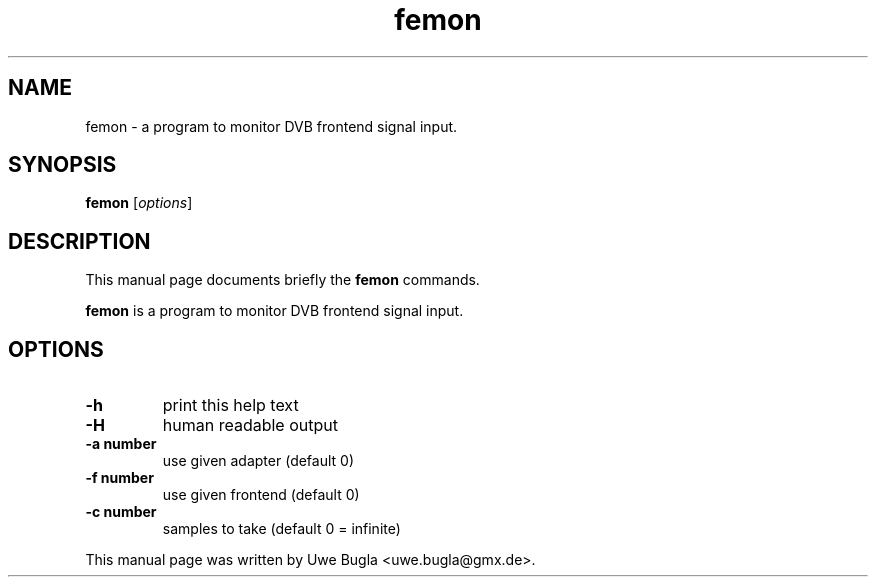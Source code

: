 .TH femon 1 "February 14, 2010"
.SH NAME
femon \- a program to monitor DVB frontend signal input.
.SH SYNOPSIS
.B femon
.RI [ options ]
.br
.SH DESCRIPTION
This manual page documents briefly the
.B femon
commands.
.PP
\fBfemon\fP is a program to monitor DVB frontend signal input.
.SH OPTIONS
.TP
.B \-h
print this help text
.TP
.B \-H
human readable output
.TP
.B \-a number
use given adapter (default 0)
.TP
.B \-f number
use given frontend (default 0)
.TP
.B \-c number
samples to take (default 0 = infinite)
.br
.PP
This manual page was written by Uwe Bugla <uwe.bugla@gmx.de>.
